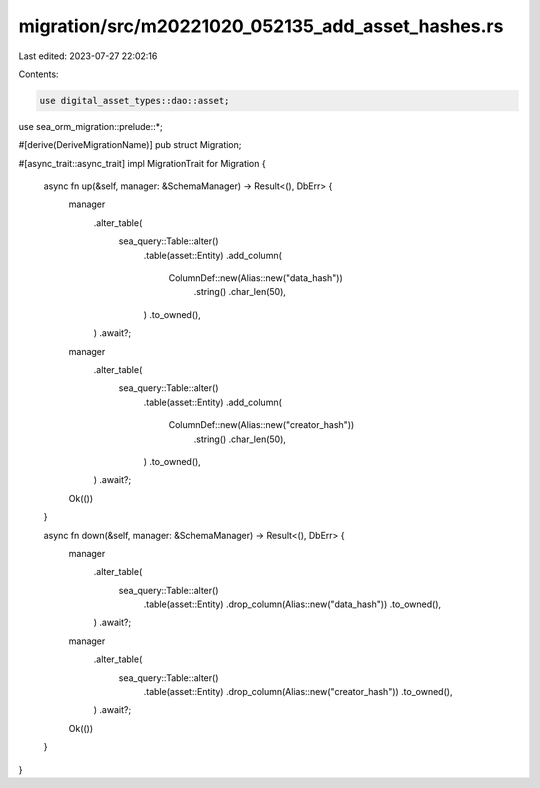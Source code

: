 migration/src/m20221020_052135_add_asset_hashes.rs
==================================================

Last edited: 2023-07-27 22:02:16

Contents:

.. code-block:: rs

    use digital_asset_types::dao::asset;
use sea_orm_migration::prelude::*;

#[derive(DeriveMigrationName)]
pub struct Migration;

#[async_trait::async_trait]
impl MigrationTrait for Migration {
    async fn up(&self, manager: &SchemaManager) -> Result<(), DbErr> {
        manager
            .alter_table(
                sea_query::Table::alter()
                    .table(asset::Entity)
                    .add_column(
                        ColumnDef::new(Alias::new("data_hash"))
                            .string()
                            .char_len(50),
                    )
                    .to_owned(),
            )
            .await?;
        manager
            .alter_table(
                sea_query::Table::alter()
                    .table(asset::Entity)
                    .add_column(
                        ColumnDef::new(Alias::new("creator_hash"))
                            .string()
                            .char_len(50),
                    )
                    .to_owned(),
            )
            .await?;
        Ok(())
    }

    async fn down(&self, manager: &SchemaManager) -> Result<(), DbErr> {
        manager
            .alter_table(
                sea_query::Table::alter()
                    .table(asset::Entity)
                    .drop_column(Alias::new("data_hash"))
                    .to_owned(),
            )
            .await?;
        manager
            .alter_table(
                sea_query::Table::alter()
                    .table(asset::Entity)
                    .drop_column(Alias::new("creator_hash"))
                    .to_owned(),
            )
            .await?;
        Ok(())
    }
}



